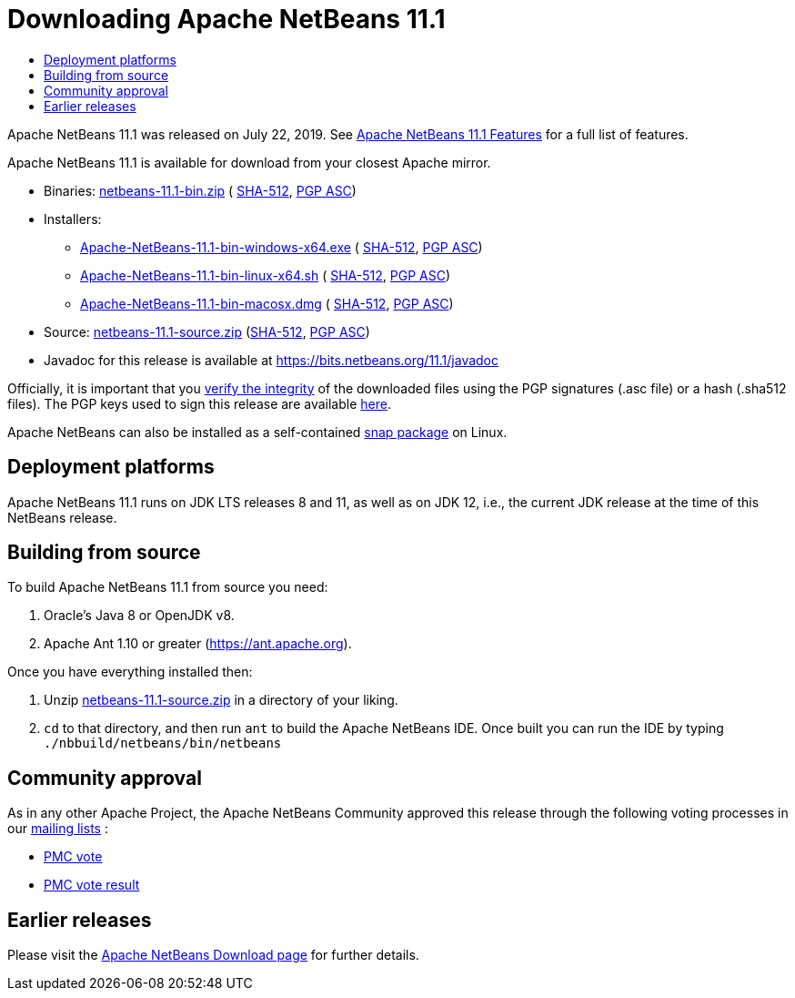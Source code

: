 ////
     Licensed to the Apache Software Foundation (ASF) under one
     or more contributor license agreements.  See the NOTICE file
     distributed with this work for additional information
     regarding copyright ownership.  The ASF licenses this file
     to you under the Apache License, Version 2.0 (the
     "License"); you may not use this file except in compliance
     with the License.  You may obtain a copy of the License at

       http://www.apache.org/licenses/LICENSE-2.0

     Unless required by applicable law or agreed to in writing,
     software distributed under the License is distributed on an
     "AS IS" BASIS, WITHOUT WARRANTIES OR CONDITIONS OF ANY
     KIND, either express or implied.  See the License for the
     specific language governing permissions and limitations
     under the License.
////
////

NOTE: 
See https://www.apache.org/dev/release-download-pages.html 
for important requirements for download pages for Apache projects.

////
= Downloading Apache NetBeans 11.1 
:page-layout: page_noaside
:jbake-tags: download
:jbake-status: published
:keywords: Apache NetBeans 11.1 Download
:description: Apache NetBeans 11.1 Download
:toc: left
:toc-title:
:icons: font

Apache NetBeans 11.1 was released on July 22, 2019.
See xref:./index.adoc[Apache NetBeans 11.1 Features] for a full list of features.

////
NOTE: It's mandatory to link to the source. It's optional to link to the binaries.
NOTE: It's mandatory to link against https://www.apache.org for the sums & keys. https is recommended.
NOTE: It's NOT recommended to link to github.
////
Apache NetBeans 11.1 is available for download from your closest Apache mirror.

- Binaries: 
link:https://archive.apache.org/dist/netbeans/netbeans/11.1/netbeans-11.1-bin.zip[netbeans-11.1-bin.zip] (
link:https://archive.apache.org/dist/netbeans/netbeans/11.1/netbeans-11.1-bin.zip.sha512[SHA-512],
link:https://archive.apache.org/dist/netbeans/netbeans/11.1/netbeans-11.1-bin.zip.asc[PGP ASC])

- Installers:
 
* link:https://archive.apache.org/dist/netbeans/netbeans/11.1/Apache-NetBeans-11.1-bin-windows-x64.exe[Apache-NetBeans-11.1-bin-windows-x64.exe] (
link:https://archive.apache.org/dist/netbeans/netbeans/11.1/Apache-NetBeans-11.1-bin-windows-x64.exe.sha512[SHA-512],
link:https://archive.apache.org/dist/netbeans/netbeans/11.1/Apache-NetBeans-11.1-bin-windows-x64.exe.asc[PGP ASC])
* link:https://archive.apache.org/dist/netbeans/netbeans/11.1/Apache-NetBeans-11.1-bin-linux-x64.sh[Apache-NetBeans-11.1-bin-linux-x64.sh] (
link:https://archive.apache.org/dist/netbeans/netbeans/11.1/Apache-NetBeans-11.1-bin-linux-x64.sh.sha512[SHA-512],
link:https://archive.apache.org/dist/netbeans/netbeans/11.1/Apache-NetBeans-11.1-bin-linux-x64.sh.asc[PGP ASC])
* link:https://archive.apache.org/dist/netbeans/netbeans/11.1/Apache-NetBeans-11.1-bin-macosx.dmg[Apache-NetBeans-11.1-bin-macosx.dmg] (
link:https://archive.apache.org/dist/netbeans/netbeans/11.1/Apache-NetBeans-11.1-bin-macosx.dmg.sha512[SHA-512],
link:https://archive.apache.org/dist/netbeans/netbeans/11.1/Apache-NetBeans-11.1-bin-macosx.dmg.asc[PGP ASC])

- Source: link:https://archive.apache.org/dist/netbeans/netbeans/11.1/netbeans-11.1-source.zip[netbeans-11.1-source.zip] 
(link:https://archive.apache.org/dist/netbeans/netbeans/11.1/netbeans-11.1-source.zip.sha512[SHA-512],
link:https://archive.apache.org/dist/netbeans/netbeans/11.1/netbeans-11.1-source.zip.asc[PGP ASC])

- Javadoc for this release is available at https://bits.netbeans.org/11.1/javadoc

////
NOTE: Using https below is highly recommended.
////
Officially, it is important that you link:https://www.apache.org/dyn/closer.cgi#verify[verify the integrity]
of the downloaded files using the PGP signatures (.asc file) or a hash (.sha512 files).
The PGP keys used to sign this release are available link:https://archive.apache.org/dist/netbeans/KEYS[here].

Apache NetBeans can also be installed as a self-contained link:https://snapcraft.io/netbeans[snap package] on Linux.

== Deployment platforms

Apache NetBeans 11.1 runs on JDK LTS releases 8 and 11, as well as on JDK 12, i.e., the current JDK release at the time of this NetBeans release.


== Building from source

To build Apache NetBeans 11.1 from source you need:

. Oracle's Java 8 or OpenJDK v8.
. Apache Ant 1.10 or greater (link:https://ant.apache.org[https://ant.apache.org]).

Once you have everything installed then:

1. Unzip link:https://archive.apache.org/dist/netbeans/netbeans/11.1/netbeans-11.1-source.zip[netbeans-11.1-source.zip]
in a directory of your liking.

[start=2]
. `cd` to that directory, and then run `ant` to build the Apache NetBeans IDE.
Once built you can run the IDE by typing `./nbbuild/netbeans/bin/netbeans`

== Community approval

As in any other Apache Project, the Apache NetBeans Community approved this release
through the following voting processes in our xref:community/mailing-lists.adoc[mailing lists] :

- link:https://lists.apache.org/thread.html/481ef107e6f5d8d6dfb35a831134bbbce3c6adb725e915ea8e5159d6@%3Cdev.netbeans.apache.org%3E[PMC vote]
- link:https://lists.apache.org/thread.html/b5d559bf860a5e6f5a908afec791c07ef1e0d0d16e6c739c73c454d9@%3Cdev.netbeans.apache.org%3E[PMC vote result]

== Earlier releases

Please visit the xref:download/index.adoc[Apache NetBeans Download page]
for further details.


